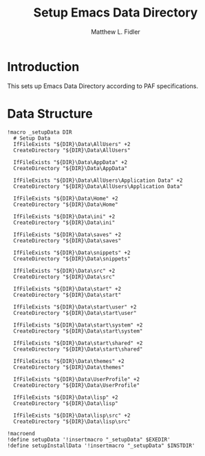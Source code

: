 #+TITLE: Setup Emacs Data Directory
#+AUTHOR: Matthew L. Fidler
#+PROPERTY: tangle setupEmacsData.nsh
* Introduction
This sets up Emacs Data Directory according to PAF specifications.

* Data Structure
#+BEGIN_SRC nsis
  !macro _setupData DIR
    # Setup Data
    IfFileExists "${DIR}\Data\AllUsers" +2
    CreateDirectory "${DIR}\Data\AllUsers"
  
    IfFileExists "${DIR}\Data\AppData" +2
    CreateDirectory "${DIR}\Data\AppData"
    
    IfFileExists "${DIR}\Data\AllUsers\Application Data" +2
    CreateDirectory "${DIR}\Data\AllUsers\Application Data"
    
    IfFileExists "${DIR}\Data\Home" +2
    CreateDirectory "${DIR}\Data\Home"
    
    IfFileExists "${DIR}\Data\ini" +2
    CreateDirectory "${DIR}\Data\ini"
    
    IfFileExists "${DIR}\Data\saves" +2
    CreateDirectory "${DIR}\Data\saves"
  
    IfFileExists "${DIR}\Data\snippets" +2
    CreateDirectory "${DIR}\Data\snippets"
    
    IfFileExists "${DIR}\Data\src" +2
    CreateDirectory "${DIR}\Data\src"
  
    IfFileExists "${DIR}\Data\start" +2
    CreateDirectory "${DIR}\Data\start"
  
    IfFileExists "${DIR}\Data\start\user" +2
    CreateDirectory "${DIR}\Data\start\user"
  
    IfFileExists "${DIR}\Data\start\system" +2
    CreateDirectory "${DIR}\Data\start\system"
  
    IfFileExists "${DIR}\Data\start\shared" +2
    CreateDirectory "${DIR}\Data\start\shared"
  
    IfFileExists "${DIR}\Data\themes" +2
    CreateDirectory "${DIR}\Data\themes"
  
    IfFileExists "${DIR}\Data\UserProfile" +2
    CreateDirectory "${DIR}\Data\UserProfile"
    
    IfFileExists "${DIR}\Data\lisp" +2
    CreateDirectory "${DIR}\Data\lisp"
    
    IfFileExists "${DIR}\Data\lisp\src" +2
    CreateDirectory "${DIR}\Data\lisp\src"
  
  !macroend
  !define setupData '!insertmacro "_setupData" $EXEDIR'
  !define setupInstallData '!insertmacro "_setupData" $INSTDIR'
#+END_SRC
